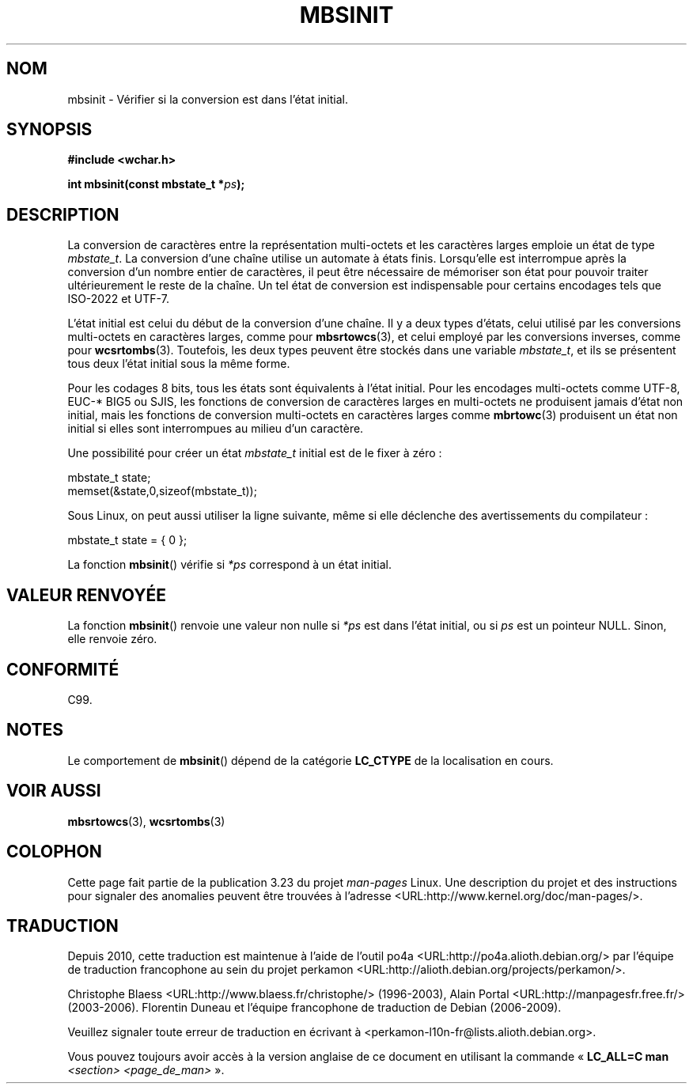 .\" Copyright (c) Bruno Haible <haible@clisp.cons.org>
.\"
.\" This is free documentation; you can redistribute it and/or
.\" modify it under the terms of the GNU General Public License as
.\" published by the Free Software Foundation; either version 2 of
.\" the License, or (at your option) any later version.
.\"
.\" References consulted:
.\"   GNU glibc-2 source code and manual
.\"   Dinkumware C library reference http://www.dinkumware.com/
.\"   OpenGroup's Single Unix specification http://www.UNIX-systems.org/online.html
.\"   ISO/IEC 9899:1999
.\"
.\"*******************************************************************
.\"
.\" This file was generated with po4a. Translate the source file.
.\"
.\"*******************************************************************
.TH MBSINIT 3 "20 novembre 2000" GNU "Manuel du programmeur Linux"
.SH NOM
mbsinit \- Vérifier si la conversion est dans l'état initial.
.SH SYNOPSIS
.nf
\fB#include <wchar.h>\fP
.sp
\fBint mbsinit(const mbstate_t *\fP\fIps\fP\fB);\fP
.fi
.SH DESCRIPTION
La conversion de caractères entre la représentation multi\-octets et les
caractères larges emploie un état de type \fImbstate_t\fP. La conversion d'une
chaîne utilise un automate à états finis. Lorsqu'elle est interrompue après
la conversion d'un nombre entier de caractères, il peut être nécessaire de
mémoriser son état pour pouvoir traiter ultérieurement le reste de la
chaîne. Un tel état de conversion est indispensable pour certains encodages
tels que ISO\-2022 et UTF\-7.
.PP
L'état initial est celui du début de la conversion d'une chaîne. Il y a deux
types d'états, celui utilisé par les conversions multi\-octets en caractères
larges, comme pour \fBmbsrtowcs\fP(3), et celui employé par les conversions
inverses, comme pour \fBwcsrtombs\fP(3). Toutefois, les deux types peuvent être
stockés dans une variable \fImbstate_t\fP, et ils se présentent tous deux
l'état initial sous la même forme.
.PP
Pour les codages 8\ bits, tous les états sont équivalents à l'état
initial. Pour les encodages multi\-octets comme UTF\-8, EUC\-* BIG5 ou SJIS,
les fonctions de conversion de caractères larges en multi\-octets ne
produisent jamais d'état non initial, mais les fonctions de conversion
multi\-octets en caractères larges comme \fBmbrtowc\fP(3) produisent un état non
initial si elles sont interrompues au milieu d'un caractère.
.PP
Une possibilité pour créer un état \fImbstate_t\fP initial est de le fixer à
zéro\ :
.nf

    mbstate_t state;
    memset(&state,0,sizeof(mbstate_t));
.fi
.PP
Sous Linux, on peut aussi utiliser la ligne suivante, même si elle déclenche
des avertissements du compilateur\ :
.nf

    mbstate_t state = { 0 };
.fi
.PP
La fonction \fBmbsinit\fP() vérifie si \fI*ps\fP correspond à un état initial.
.SH "VALEUR RENVOYÉE"
La fonction \fBmbsinit\fP() renvoie une valeur non nulle si \fI*ps\fP est dans
l'état initial, ou si \fIps\fP est un pointeur NULL. Sinon, elle renvoie zéro.
.SH CONFORMITÉ
C99.
.SH NOTES
Le comportement de \fBmbsinit\fP() dépend de la catégorie \fBLC_CTYPE\fP de la
localisation en cours.
.SH "VOIR AUSSI"
\fBmbsrtowcs\fP(3), \fBwcsrtombs\fP(3)
.SH COLOPHON
Cette page fait partie de la publication 3.23 du projet \fIman\-pages\fP
Linux. Une description du projet et des instructions pour signaler des
anomalies peuvent être trouvées à l'adresse
<URL:http://www.kernel.org/doc/man\-pages/>.
.SH TRADUCTION
Depuis 2010, cette traduction est maintenue à l'aide de l'outil
po4a <URL:http://po4a.alioth.debian.org/> par l'équipe de
traduction francophone au sein du projet perkamon
<URL:http://alioth.debian.org/projects/perkamon/>.
.PP
Christophe Blaess <URL:http://www.blaess.fr/christophe/> (1996-2003),
Alain Portal <URL:http://manpagesfr.free.fr/> (2003-2006).
Florentin Duneau et l'équipe francophone de traduction de Debian\ (2006-2009).
.PP
Veuillez signaler toute erreur de traduction en écrivant à
<perkamon\-l10n\-fr@lists.alioth.debian.org>.
.PP
Vous pouvez toujours avoir accès à la version anglaise de ce document en
utilisant la commande
«\ \fBLC_ALL=C\ man\fR \fI<section>\fR\ \fI<page_de_man>\fR\ ».
